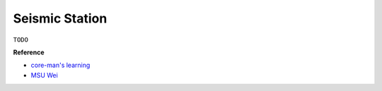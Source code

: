 Seismic Station
===============

``TODO``

**Reference**

- `core-man's learning <https://core-man.github.io/link/post/learning/#seismic-data>`__
- `MSU Wei <https://sites.google.com/msu.edu/wei-seismic-training/coordinate-systems?authuser=0>`__
